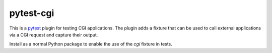 ##########
pytest-cgi
##########

.. _pytest: http://pytest.org

This is a `pytest`_ plugin for testing CGI applications. The plugin adds a
fixture that can be used to call external applications via a CGI request and
capture their output.

Install as a normal Python package to enable the use of the `cgi` fixture in
tests.
